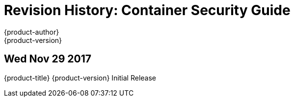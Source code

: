 [[architecture-revhistory-security]]
= Revision History: Container Security Guide
{product-author}
{product-version}
:data-uri:
:icons:
:experimental:

// do-release: revhist-tables
== Wed Nov 29 2017

{product-title} {product-version} Initial Release
